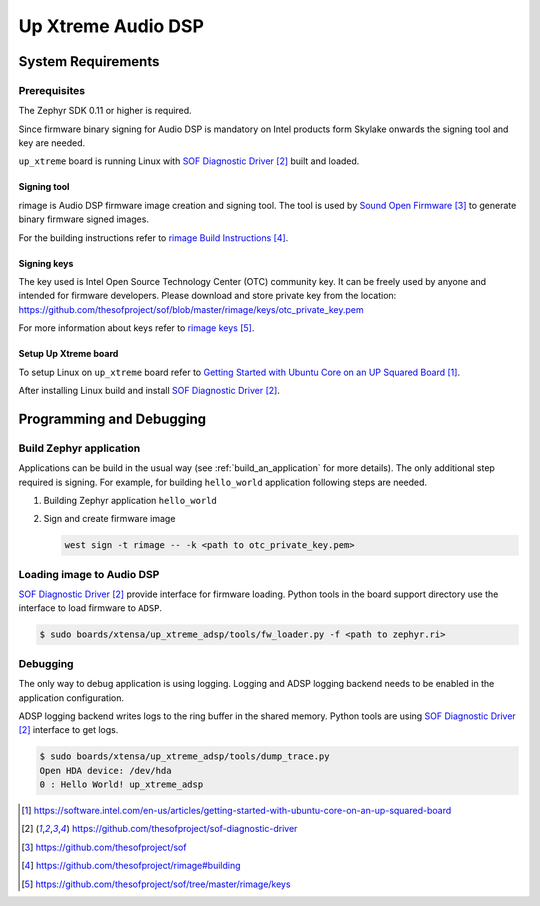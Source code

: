 .. _Up_Squared_Audio_DSP:

Up Xtreme Audio DSP
####################

System Requirements
*******************

Prerequisites
=============

The Zephyr SDK 0.11 or higher is required.

Since firmware binary signing for Audio DSP is mandatory on Intel products
form Skylake onwards the signing tool and key are needed.

``up_xtreme`` board is running Linux with `SOF Diagnostic Driver`_ built and
loaded.

Signing tool
------------

rimage is Audio DSP firmware image creation and signing tool. The tool is used
by `Sound Open Firmware`_ to generate binary firmware signed images.

For the building instructions refer to `rimage Build Instructions`_.

Signing keys
------------

The key used is Intel Open Source Technology Center (OTC) community key.
It can be freely used by anyone and intended for firmware developers.
Please download and store private key from the location:
https://github.com/thesofproject/sof/blob/master/rimage/keys/otc_private_key.pem

For more information about keys refer to `rimage keys`_.

Setup Up Xtreme board
---------------------

To setup Linux on ``up_xtreme`` board refer to
`Getting Started with Ubuntu Core on an UP Squared Board`_.

After installing Linux build and install `SOF Diagnostic Driver`_.

Programming and Debugging
*************************

Build Zephyr application
========================

Applications can be build in the usual way (see :ref:`build_an_application`
for more details). The only additional step required is signing. For example,
for building ``hello_world`` application following steps are needed.

#. Building Zephyr application ``hello_world``

   .. zephyr-app-commands::
      :zephyr-app: samples/hello_world
      :board: up_xtreme_adsp
      :goals: build

#. Sign and create firmware image

   .. code-block:: console

      west sign -t rimage -- -k <path to otc_private_key.pem>

Loading image to Audio DSP
==========================

`SOF Diagnostic Driver`_ provide interface for firmware loading. Python tools
in the board support directory use the interface to load firmware to ``ADSP``.

.. code-block:: console

   $ sudo boards/xtensa/up_xtreme_adsp/tools/fw_loader.py -f <path to zephyr.ri>

Debugging
=========

The only way to debug application is using logging. Logging and ADSP logging
backend needs to be enabled in the application configuration.

ADSP logging backend writes logs to the ring buffer in the shared memory.
Python tools are using `SOF Diagnostic Driver`_ interface to get logs.

.. code-block:: console

   $ sudo boards/xtensa/up_xtreme_adsp/tools/dump_trace.py
   Open HDA device: /dev/hda
   0 : Hello World! up_xtreme_adsp

.. target-notes::

.. _Getting Started with Ubuntu Core on an UP Squared Board: https://software.intel.com/en-us/articles/getting-started-with-ubuntu-core-on-an-up-squared-board

.. _SOF Diagnostic Driver: https://github.com/thesofproject/sof-diagnostic-driver

.. _Sound Open Firmware: https://github.com/thesofproject/sof

.. _rimage Build Instructions: https://github.com/thesofproject/rimage#building

.. _rimage keys: https://github.com/thesofproject/sof/tree/master/rimage/keys
